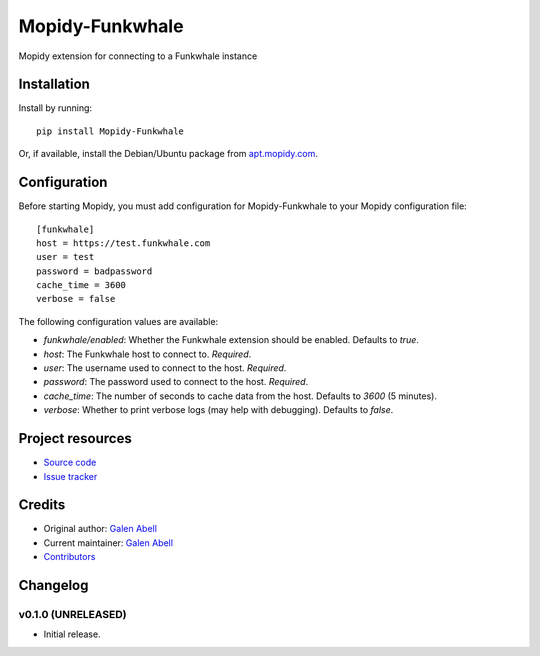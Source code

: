 ****************************
Mopidy-Funkwhale
****************************

.. image:: https://img.shields.io/pypi/v/Mopidy-Funkwhale.svg?style=flat
    :target: https://pypi.python.org/pypi/Mopidy-Funkwhale/
    :alt: Latest PyPI version

.. image:: https://img.shields.io/travis/gjabell/mopidy-funkwhale/master.svg?style=flat
    :target: https://travis-ci.com/gjabell/mopidy-funkwhale
    :alt: Travis CI build status

.. image:: https://coveralls.io/repos/github/gjabell/mopidy-funkwhale/badge.svg
    :target: https://coveralls.io/github/gjabell/mopidy-funkwhale
    :alt: Test coverage


Mopidy extension for connecting to a Funkwhale instance


Installation
============

Install by running::

    pip install Mopidy-Funkwhale

Or, if available, install the Debian/Ubuntu package from `apt.mopidy.com
<http://apt.mopidy.com/>`_.


Configuration
=============

Before starting Mopidy, you must add configuration for
Mopidy-Funkwhale to your Mopidy configuration file::

    [funkwhale]
    host = https://test.funkwhale.com
    user = test
    password = badpassword
    cache_time = 3600
    verbose = false

The following configuration values are available:

- `funkwhale/enabled`: Whether the Funkwhale extension should be enabled. Defaults to `true`.
- `host`: The Funkwhale host to connect to. *Required*.
- `user`: The username used to connect to the host. *Required*.
- `password`: The password used to connect to the host. *Required*.
- `cache_time`: The number of seconds to cache data from the host. Defaults to `3600` (5 minutes).
- `verbose`: Whether to print verbose logs (may help with debugging). Defaults to `false`.

Project resources
=================

- `Source code <https://github.com/gjabell/mopidy-funkwhale>`_
- `Issue tracker <https://github.com/gjabell/mopidy-funkwhale/issues>`_


Credits
=======

- Original author: `Galen Abell <https://github.com/gjabell>`__
- Current maintainer: `Galen Abell <https://github.com/gjabell>`__
- `Contributors <https://github.com/gjabell/mopidy-funkwhale/graphs/contributors>`_


Changelog
=========

v0.1.0 (UNRELEASED)
----------------------------------------

- Initial release.
